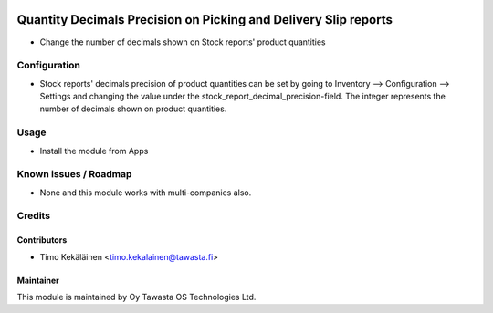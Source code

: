 .. image:: https://img.shields.io/badge/licence-AGPL--3-blue.svg
   :target: http://www.gnu.org/licenses/agpl-3.0-standalone.html
   :alt: License: AGPL-3

================================================================
Quantity Decimals Precision on Picking and Delivery Slip reports
================================================================

* Change the number of decimals shown on Stock reports' product quantities

Configuration
=============
* Stock reports' decimals precision of product quantities can be set by going
  to Inventory --> Configuration --> Settings and changing the value under the
  stock_report_decimal_precision-field. The integer represents the number of
  decimals shown on product quantities.

Usage
=====
* Install the module from Apps

Known issues / Roadmap
======================
* None and this module works with multi-companies also.

Credits
=======

Contributors
------------

* Timo Kekäläinen <timo.kekalainen@tawasta.fi>

Maintainer
----------

.. image:: http://tawasta.fi/templates/tawastrap/images/logo.png
   :alt: Oy Tawasta OS Technologies Ltd.
   :target: http://tawasta.fi/

This module is maintained by Oy Tawasta OS Technologies Ltd.
